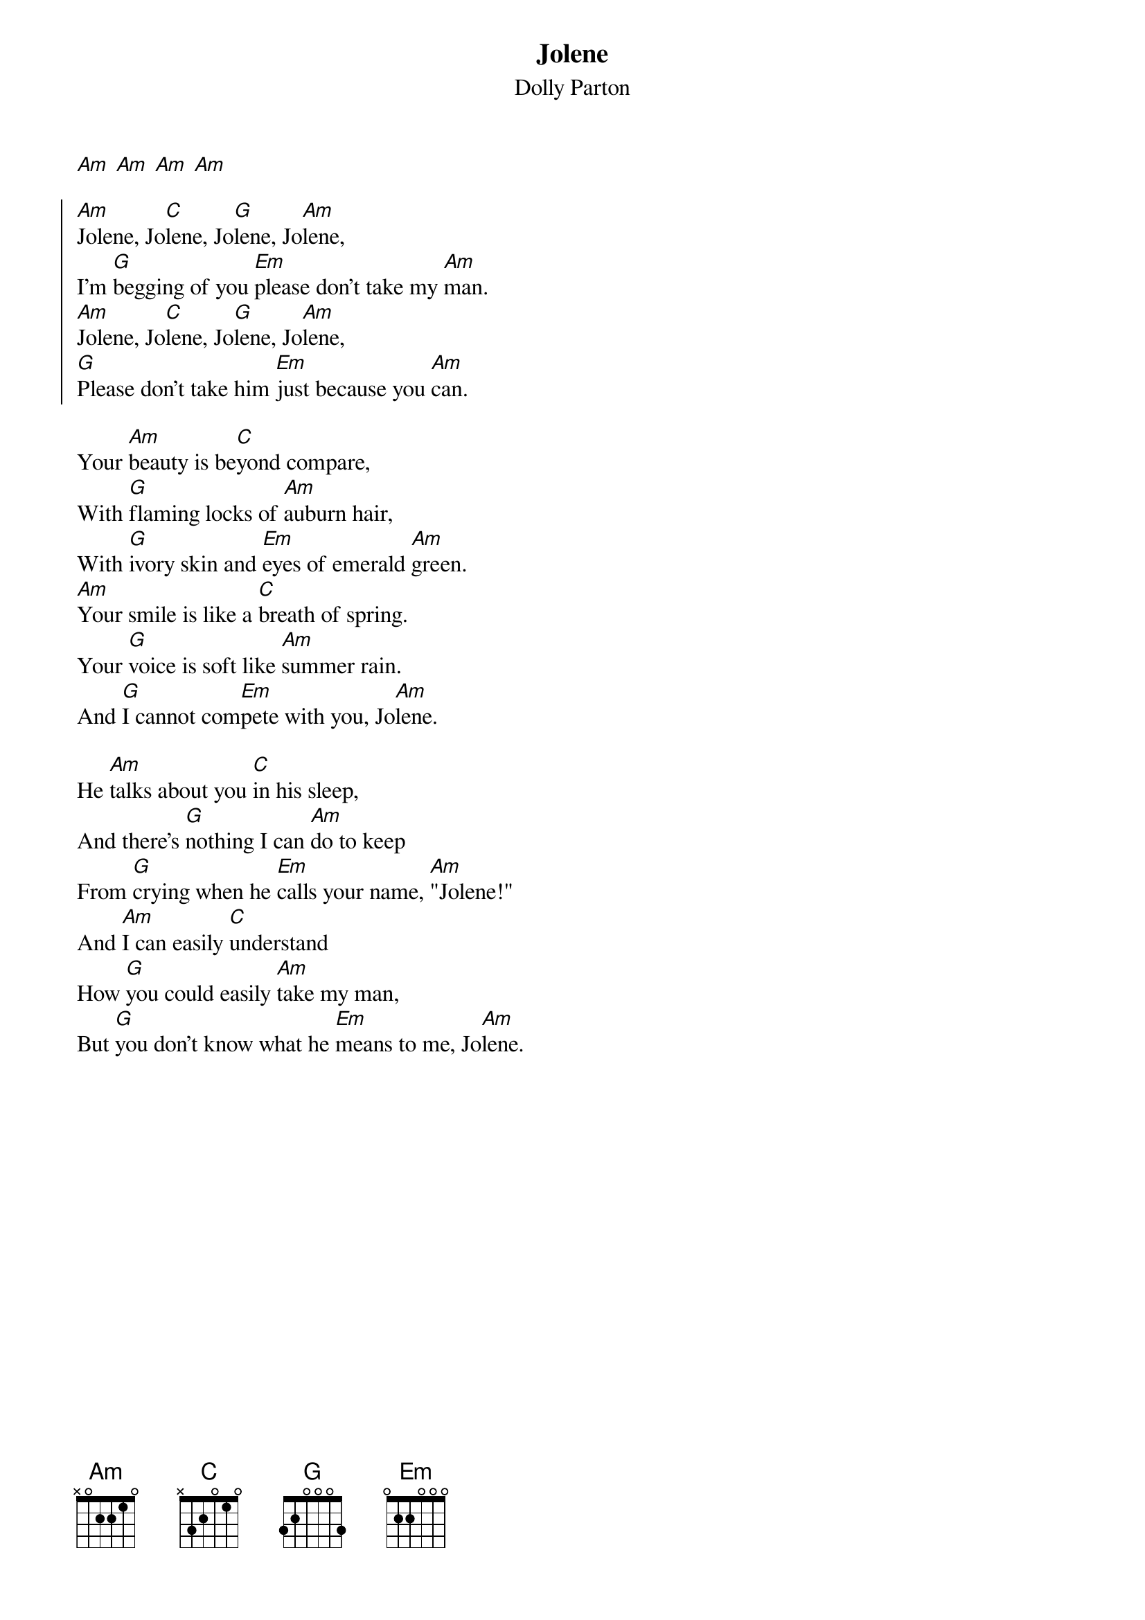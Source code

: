 {t:Jolene}
{st:Dolly Parton}
{col:2}
[Am] [Am] [Am] [Am]

{soc}
[Am]Jolene, Jo[C]lene, Jo[G]lene, Jo[Am]lene,
I'm [G]begging of you [Em]please don't take my [Am]man.
[Am]Jolene, Jo[C]lene, Jo[G]lene, Jo[Am]lene,
[G]Please don't take him [Em]just because you [Am]can.
{eoc}

Your [Am]beauty is be[C]yond compare, 
With [G]flaming locks of [Am]auburn hair,
With [G]ivory skin and [Em]eyes of emerald [Am]green.
[Am]Your smile is like a [C]breath of spring. 
Your [G]voice is soft like [Am]summer rain.
And [G]I cannot com[Em]pete with you, Jo[Am]lene.

He [Am]talks about you [C]in his sleep,
And there's [G]nothing I can [Am]do to keep
From [G]crying when he [Em]calls your name, [Am]"Jolene!"
And [Am]I can easily [C]understand
How [G]you could easily [Am]take my man,
But [G]you don't know what he [Em]means to me, Jo[Am]lene.
{colb}

{soc}
[Am]Jolene, Jo[C]lene, Jo[G]lene, Jo[Am]lene,
I'm [G]begging of you [Em]please don't take my [Am]man.
[Am]Jolene, Jo[C]lene, Jo[G]lene, Jo[Am]lene,
[G]Please don't take him [Em]just because you [Am]can.
{eoc}

[Am]You can have your [C]choice of men,
But [G]I could never [Am]love again.
[G]He's the only [Em]one for me, Jo[Am]lene.
I [Am]had to have this [C]talk with you:
My [G]happiness de[Am]pends on you
And what[G]ever you de[Em]cide to do, Jo[Am]lene.

{soc}
[Am]Jolene, Jo[C]lene, Jo[G]lene, Jo[Am]lene,
I'm [G]begging of you [Em]please don't take my [Am]man.
[Am]Jolene, Jo[C]lene, Jo[G]lene, Jo[Am]lene,
[G]Please don't take him [Em]just because you [Am]can.
{eoc}

Jo[Am]lene...  Jo[Am]lene...  Jo[Am]lene...
Jo[Am]lene.
